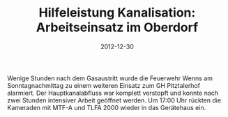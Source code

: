 #+TITLE: Hilfeleistung Kanalisation: Arbeitseinsatz im Oberdorf
#+DATE: 2012-12-30
#+FACEBOOK_URL: 

Wenige Stunden nach dem Gasaustritt wurde die Feuerwehr Wenns am Sonntagnachmittag zu einem weiteren Einsatz zum GH Pitztalerhof alarmiert. Der Hauptkanalabfluss war komplett verstopft und konnte nach zwei Stunden intensiver Arbeit geöffnet werden. Um 17:00 Uhr rückten die Kameraden mit MTF-A und TLFA 2000 wieder in das Gerätehaus ein.
